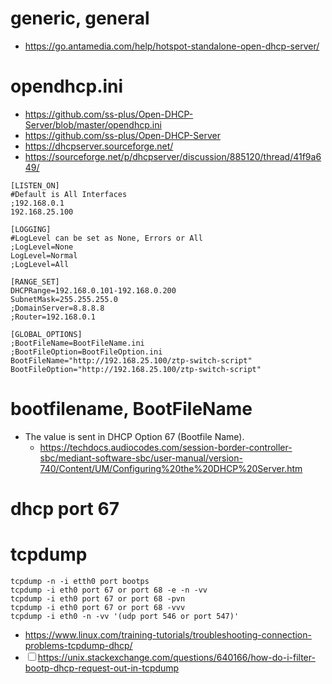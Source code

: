 * generic, general

- https://go.antamedia.com/help/hotspot-standalone-open-dhcp-server/

* opendhcp.ini

- https://github.com/ss-plus/Open-DHCP-Server/blob/master/opendhcp.ini
- https://github.com/ss-plus/Open-DHCP-Server
- https://dhcpserver.sourceforge.net/
- https://sourceforge.net/p/dhcpserver/discussion/885120/thread/41f9a649/

#+BEGIN_SRC 
[LISTEN_ON]
#Default is All Interfaces
;192.168.0.1
192.168.25.100

[LOGGING]
#LogLevel can be set as None, Errors or All
;LogLevel=None
LogLevel=Normal
;LogLevel=All

[RANGE_SET]
DHCPRange=192.168.0.101-192.168.0.200
SubnetMask=255.255.255.0
;DomainServer=8.8.8.8
;Router=192.168.0.1

[GLOBAL_OPTIONS]
;BootFileName=BootFileName.ini
;BootFileOption=BootFileOption.ini
BootFileName="http://192.168.25.100/ztp-switch-script"
BootFileOption="http://192.168.25.100/ztp-switch-script"
#+END_SRC

* bootfilename, BootFileName

- The value is sent in DHCP Option 67 (Bootfile Name).
  - https://techdocs.audiocodes.com/session-border-controller-sbc/mediant-software-sbc/user-manual/version-740/Content/UM/Configuring%20the%20DHCP%20Server.htm

* dhcp port 67

* tcpdump

#+BEGIN_SRC 
tcpdump -n -i etth0 port bootps
tcpdump -i eth0 port 67 or port 68 -e -n -vv
tcpdump -i eth0 port 67 or port 68 -pvn
tcpdump -i eth0 port 67 or port 68 -vvv
tcpdump -i eth0 -n -vv '(udp port 546 or port 547)'
#+END_SRC

- https://www.linux.com/training-tutorials/troubleshooting-connection-problems-tcpdump-dhcp/
- [ ]  https://unix.stackexchange.com/questions/640166/how-do-i-filter-bootp-dhcp-request-out-in-tcpdump
